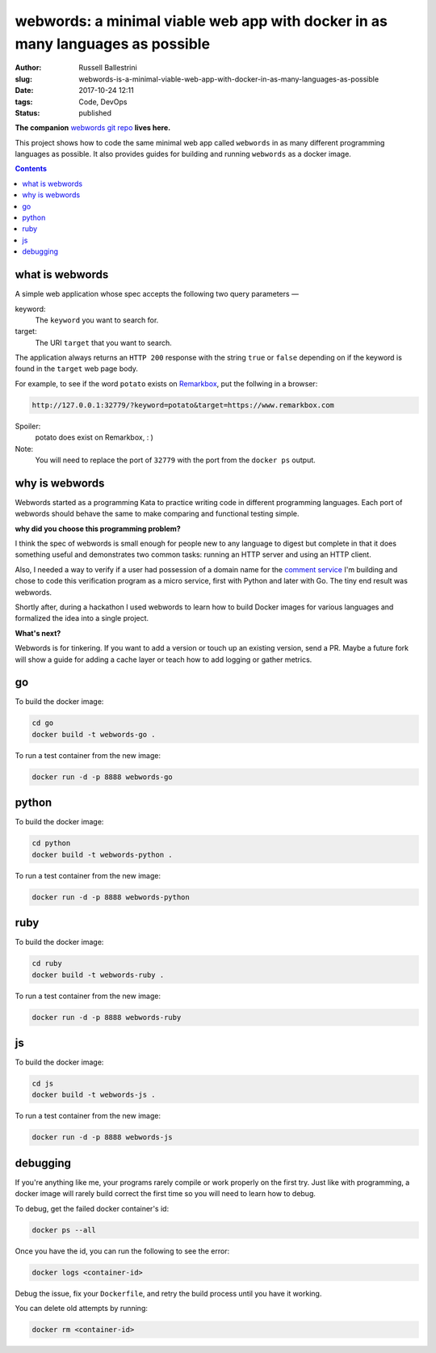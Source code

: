 webwords: a minimal viable web app with docker in as many languages as possible
#################################################################################

:author: Russell Ballestrini
:slug: webwords-is-a-minimal-viable-web-app-with-docker-in-as-many-languages-as-possible
:date: 2017-10-24 12:11
:tags: Code, DevOps
:status: published

**The companion** `webwords git repo <https://github.com/russellballestrini/webwords>`_ **lives here.**

This project shows how to code the same minimal web app called ``webwords`` in as many different programming languages as possible.
It also provides guides for building and running ``webwords`` as a docker image.

.. contents::

what is webwords
================

A simple web application whose spec accepts the following two query parameters —

keyword:
 The ``keyword`` you want to search for.

target:
 The URI ``target`` that you want to search.

The application always returns an ``HTTP 200`` response with the string ``true`` or ``false`` depending on if the keyword is found in the ``target`` web page body.

For example, to see if the word ``potato`` exists on `Remarkbox <https://www.remarkbox.com>`_, put the follwing in a browser:

.. code-block:: txt

 http://127.0.0.1:32779/?keyword=potato&target=https://www.remarkbox.com

Spoiler:
 potato does exist on Remarkbox, : )

Note:
 You will need to replace the port of ``32779`` with the port from the ``docker ps`` output.


why is webwords
===============

Webwords started as a programming Kata to practice writing code in different programming languages. Each port of webwords should behave the same to make comparing and functional testing simple.


**why did you choose this programming problem?**

I think the spec of webwords is small enough for people new to any language to digest but complete in that it does something useful and demonstrates two common tasks: running an HTTP server and using an HTTP client.

Also, I needed a way to verify if a user had possession of a domain name for the `comment service <https://www.remarkbox.com>`_ I'm building and chose to code this verification program as a micro service, first with Python and later with Go. The tiny end result was webwords. 

Shortly after, during a hackathon I used webwords to learn how to build Docker images for various languages and formalized the idea into a single project. 


**What's next?**

Webwords is for tinkering. If you want to add a version or touch up an existing version, send a PR.
Maybe a future fork will show a guide for adding a cache layer or teach how to add logging or gather metrics.


go
========

To build the docker image:

.. code-block:: bash

 cd go
 docker build -t webwords-go .

To run a test container from the new image:

.. code-block:: bash

 docker run -d -p 8888 webwords-go

python
========

To build the docker image:

.. code-block:: bash

 cd python
 docker build -t webwords-python .

To run a test container from the new image:

.. code-block:: bash

 docker run -d -p 8888 webwords-python


ruby
========

To build the docker image:

.. code-block:: bash

 cd ruby
 docker build -t webwords-ruby .

To run a test container from the new image:

.. code-block:: bash

 docker run -d -p 8888 webwords-ruby


js
========

To build the docker image:

.. code-block:: bash

 cd js
 docker build -t webwords-js .

To run a test container from the new image:

.. code-block:: bash

 docker run -d -p 8888 webwords-js

debugging
=========

If you're anything like me, your programs rarely compile or work properly on the first try.
Just like with programming, a docker image will rarely build correct the first time so you will need to learn how to debug.

To debug, get the failed docker container's id:

.. code-block:: bash

 docker ps --all

Once you have the id, you can run the following to see the error:

.. code-block:: bash

 docker logs <container-id>

Debug the issue, fix your ``Dockerfile``, and retry the build process until you have it working.

You can delete old attempts by running:

.. code-block:: bash

 docker rm <container-id>

